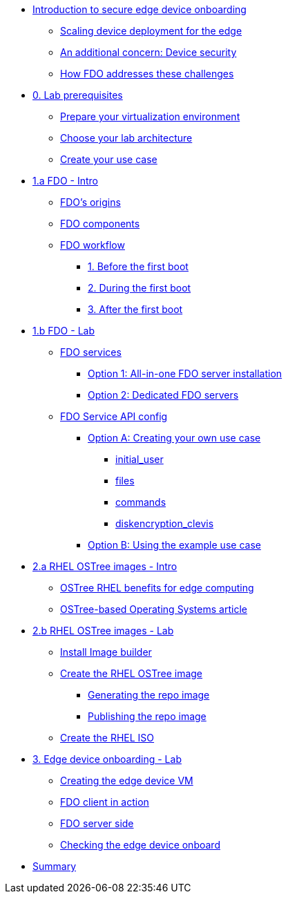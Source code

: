 
* xref:00-intro.adoc[Introduction to secure edge device onboarding]
** xref:00-intro.adoc#intro-scaling[Scaling device deployment for the edge]
** xref:00-intro.adoc#intro-security[An additional concern: Device security]
** xref:00-intro.adoc#intro-fdo[How FDO addresses these challenges]


* xref:00-prerequisites.adoc[0. Lab prerequisites]
** xref:00-prerequisites.adoc#virtualization[Prepare your virtualization environment]
** xref:00-prerequisites.adoc#arch[Choose your lab architecture]
** xref:00-prerequisites.adoc#usecase[Create your use case]



* xref:01-fdo-intro.adoc[1.a FDO - Intro]
** xref:01-fdo-intro.adoc#fdo-intro-origins[FDO's origins]
** xref:01-fdo-intro.adoc#fdo-intro-components[FDO components]
** xref:01-fdo-intro.adoc#fdo-intro-workflow[FDO workflow]
*** xref:01-fdo-intro.adoc#fdo-intro-workflow-before[1. Before the first boot]
*** xref:01-fdo-intro.adoc#fdo-intro-workflow-during[2. During the first boot]
*** xref:01-fdo-intro.adoc#fdo-intro-workflow-after[3. After the first boot]



* xref:01-fdo-lab.adoc[1.b FDO - Lab]
** xref:01-fdo-lab.adoc#fdo-services[FDO services]
*** xref:01-fdo-lab.adoc#fdo-services-aio[Option 1: All-in-one FDO server installation]
*** xref:01-fdo-lab.adoc#fdo-services-dedicated[Option 2: Dedicated FDO servers]
** xref:01-fdo-lab.adoc#fdo-config[FDO Service API config]
*** xref:01-fdo-lab.adoc#fdo-optiona[Option A: Creating your own use case]
**** xref:01-fdo-lab.adoc#fdo-optiona-user[initial_user]
**** xref:01-fdo-lab.adoc#fdo-optiona-files[files]
**** xref:01-fdo-lab.adoc#fdo-optiona-commands[commands]
**** xref:01-fdo-lab.adoc#fdo-optiona-encrypt[diskencryption_clevis]
*** xref:01-fdo-lab.adoc#fdo-optionb[Option B: Using the example use case]


* xref:02-rfe-intro.adoc[2.a RHEL OSTree images - Intro]
** xref:02-rfe-intro.adoc#rfe-intro-benefits[OSTree RHEL benefits for edge computing]
** xref:02-rfe-intro.adoc#rfe-intro-article[OSTree-based Operating Systems article]


* xref:02-rfe-lab.adoc[2.b RHEL OSTree images - Lab]
** xref:02-rfe-lab.adoc#rfe-imagebuilder[Install Image builder]
** xref:02-rfe-lab.adoc#rfe-image[Create the RHEL OSTree image]
*** xref:02-rfe-lab.adoc#rfe-ostreeimage[Generating the repo image]
*** xref:02-rfe-lab.adoc#rfe-publish[Publishing the repo image]
** xref:02-rfe-lab.adoc#rfe-iso[Create the RHEL ISO]


* xref:03-onboarding.adoc[3. Edge device onboarding - Lab]
** xref:03-onboarding.adoc#onboard-vm[Creating the edge device VM]
** xref:03-onboarding.adoc#onboard-fdoclient[FDO client in action]
** xref:03-onboarding.adoc#onboard-fdoservers[FDO server side]
** xref:03-onboarding.adoc#onboard-checks[Checking the edge device onboard]


* xref:99-summary.adoc[Summary]
